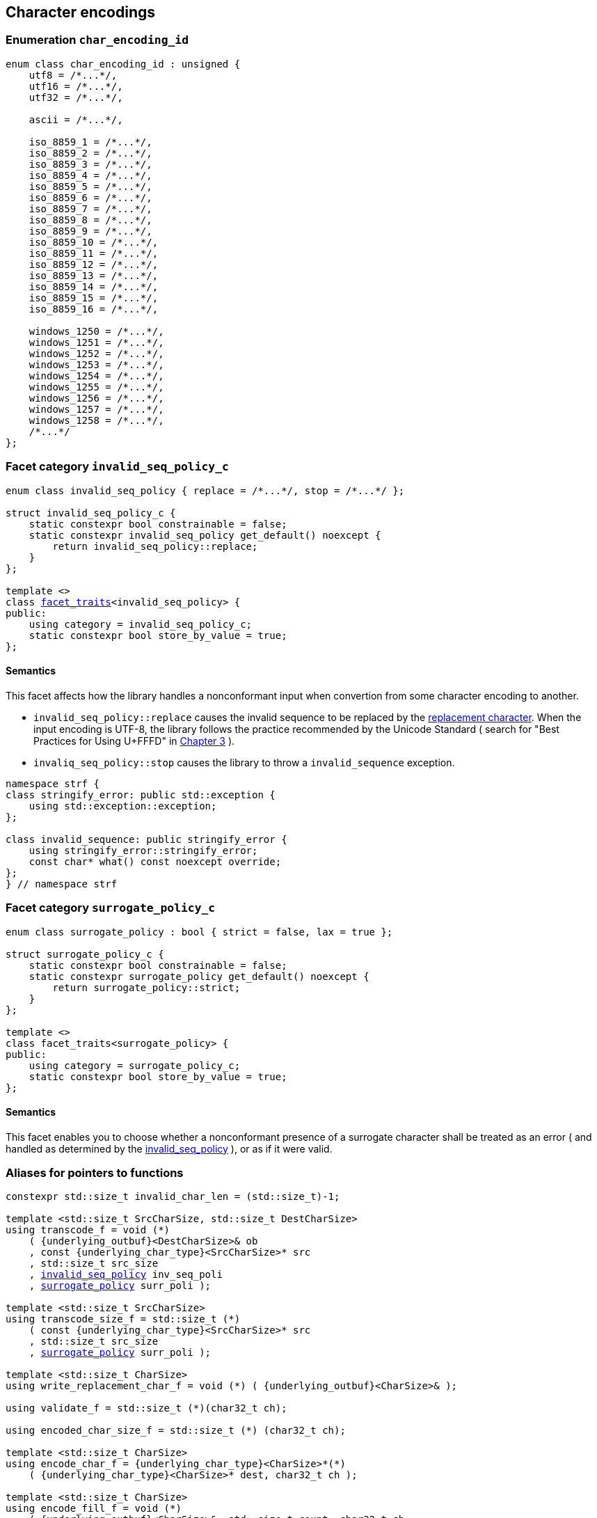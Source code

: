 ////
Distributed under the Boost Software License, Version 1.0.

See accompanying file LICENSE_1_0.txt or copy at
http://www.boost.org/LICENSE_1_0.txt
////

== Character encodings

:invalid_seq_policy: <<invalid_seq_policy,invalid_seq_policy>>
:invalid_seq_policy_c: <<invalid_seq_policy,invalid_seq_policy_c>>
:surrogate_policy: <<surrogate_policy,surrogate_policy>>
:surrogate_policy_c: <<surrogate_policy,surrogate_policy_c>>
:char_encoding_id: <<char_encoding_id,char_encoding_id>>

:invalid_char_len: <<char_encoding_function_pointers,invalid_char_len>>
:transcode_f: <<char_encoding_function_pointers,transcode_f>>
:transcode_size_f: <<char_encoding_function_pointers,transcode_size_f>>
:write_replacement_char_f: <<char_encoding_function_pointers,write_replacement_char_f>>
:validate_f: <<char_encoding_function_pointers,validate_f>>
:encoded_char_size_f: <<char_encoding_function_pointers,encoded_char_size_f>>
:encode_fill_f: <<char_encoding_function_pointers,encode_fill_f>>
:decode_char_f: <<char_encoding_function_pointers,decode_char_f>>
:encode_char_f: <<char_encoding_function_pointers,encode_char_f>>
:encode_fill_f: <<char_encoding_function_pointers,encode_fill_f>>
:codepoints_count_result: <<char_encoding_function_pointers,codepoints_count_result>>
:codepoints_fast_count_f: <<char_encoding_function_pointers,codepoints_fast_count_f>>
:codepoints_robust_count_f: <<char_encoding_function_pointers,codepoints_robust_count_f>>
:decode_char_f: <<char_encoding_function_pointers,decode_char_f>>
:find_transcoder_f: <<char_encoding_function_pointers,find_transcoder_f>>


:static_underlying_transcoder: <<static_underlying_transcoder,static_underlying_transcoder>>
:static_underlying_char_encoding: <<static_underlying_char_encoding,static_underlying_char_encoding>>
:static_char_encoding: <<static_char_encoding,static_char_encoding>>

:dynamic_underlying_transcoder: <<dynamic_underlying_transcoder,dynamic_underlying_transcoder>>
:dynamic_underlying_char_encoding_data: <<dynamic_underlying_char_encoding_data,dynamic_underlying_char_encoding_data>>
:dynamic_underlying_char_encoding: <<dynamic_underlying_char_encoding,dynamic_underlying_char_encoding>>
:dynamic_char_encoding: <<dynamic_char_encoding,dynamic_char_encoding>>

:find_transcoder: <<find_transcoder,find_transcoder>>
:decode_encode: <<decode_encode,decode_encode>>
:decode_encode_size: <<decode_encode_size,decode_encode_size>>

:UnderlyingTranscoder: <<UnderlyingTranscoder,UnderlyingTranscoder>>
:UnderlyingCharEncoding: <<UnderlyingCharEncoding,UnderlyingCharEncoding>>

:char_encoding_c: <<char_encoding_c,char_encoding_c>>

:utf: <<utf,utf>>

=== Enumeration `char_encoding_id` [[char_encoding_id]]

[source,cpp]
----
enum class char_encoding_id : unsigned {
    utf8 = /*...*/,
    utf16 = /*...*/,
    utf32 = /*...*/,

    ascii = /*...*/,

    iso_8859_1 = /*...*/,
    iso_8859_2 = /*...*/,
    iso_8859_3 = /*...*/,
    iso_8859_4 = /*...*/,
    iso_8859_5 = /*...*/,
    iso_8859_6 = /*...*/,
    iso_8859_7 = /*...*/,
    iso_8859_8 = /*...*/,
    iso_8859_9 = /*...*/,
    iso_8859_10 = /*...*/,
    iso_8859_11 = /*...*/,
    iso_8859_12 = /*...*/,
    iso_8859_13 = /*...*/,
    iso_8859_14 = /*...*/,
    iso_8859_15 = /*...*/,
    iso_8859_16 = /*...*/,

    windows_1250 = /*...*/,
    windows_1251 = /*...*/,
    windows_1252 = /*...*/,
    windows_1253 = /*...*/,
    windows_1254 = /*...*/,
    windows_1255 = /*...*/,
    windows_1256 = /*...*/,
    windows_1257 = /*...*/,
    windows_1258 = /*...*/,
    /*...*/
};
----

=== Facet category `invalid_seq_policy_c` [[invalid_seq_policy]]
[source,cpp,subs=normal]
----
enum class invalid_seq_policy { replace = /{asterisk}\...{asterisk}/, stop = /{asterisk}\...{asterisk}/ };

struct invalid_seq_policy_c {
    static constexpr bool constrainable = false;
    static constexpr invalid_seq_policy get_default() noexcept {
        return invalid_seq_policy::replace;
    }
};

template <>
class <<facet_traits,facet_traits>><invalid_seq_policy> {
public:
    using category = invalid_seq_policy_c;
    static constexpr bool store_by_value = true;
};
----
==== Semantics

This facet affects how the library handles a nonconformant input when convertion from some character encoding to another.

* `invalid_seq_policy::replace` causes the invalid sequence to be replaced by the <<UnderlyingCharEncoding_replacement_char, replacement character>>. When the input encoding is UTF-8, the library follows the practice recommended by the Unicode Standard ( search for "Best Practices for Using U+FFFD" in https://www.unicode.org/versions/Unicode10.0.0/ch03.pdf[Chapter 3] ).
* `invaliq_seq_policy::stop` causes the library to throw a `invalid_sequence` exception.

[source,cpp]
----
namespace strf {
class stringify_error: public std::exception {
    using std::exception::exception;
};

class invalid_sequence: public stringify_error {
    using stringify_error::stringify_error;
    const char* what() const noexcept override;
};
} // namespace strf
----

=== Facet category `surrogate_policy_c` [[surrogate_policy]]

[source,cpp,subs=normal]
----
enum class surrogate_policy : bool { strict = false, lax = true };

struct surrogate_policy_c {
    static constexpr bool constrainable = false;
    static constexpr surrogate_policy get_default() noexcept {
        return surrogate_policy::strict;
    }
};

template <>
class facet_traits<surrogate_policy> {
public:
    using category = surrogate_policy_c;
    static constexpr bool store_by_value = true;
};
----
==== Semantics

This facet enables you to choose whether a nonconformant presence of a
surrogate character shall be treated as an error ( and handled as determined
by the {invalid_seq_policy} ), or as if it were valid.

=== Aliases for pointers to functions [[char_encoding_function_pointers]]

[source,cpp,subs=normal]
----
constexpr std::size_t invalid_char_len = (std::size_t)-1;

template <std::size_t SrcCharSize, std::size_t DestCharSize>
using transcode_f = void ({asterisk})
    ( {underlying_outbuf}<DestCharSize>& ob
    , const {underlying_char_type}<SrcCharSize>{asterisk} src
    , std::size_t src_size
    , {invalid_seq_policy} inv_seq_poli
    , {surrogate_policy} surr_poli );

template <std::size_t SrcCharSize>
using transcode_size_f = std::size_t ({asterisk})
    ( const {underlying_char_type}<SrcCharSize>{asterisk} src
    , std::size_t src_size
    , {surrogate_policy} surr_poli );

template <std::size_t CharSize>
using write_replacement_char_f = void ({asterisk}) ( {underlying_outbuf}<CharSize>& );

using validate_f = std::size_t ({asterisk})(char32_t ch);

using encoded_char_size_f = std::size_t ({asterisk}) (char32_t ch);

template <std::size_t CharSize>
using encode_char_f = {underlying_char_type}<CharSize>{asterisk}({asterisk})
    ( {underlying_char_type}<CharSize>{asterisk} dest, char32_t ch );

template <std::size_t CharSize>
using encode_fill_f = void ({asterisk})
    ( {underlying_outbuf}<CharSize>&, std::size_t count, char32_t ch
    , {invalid_seq_policy} inv_seq_poli, {surrogate_policy} surr_poli );

struct codepoints_count_result {
    std::size_t count;
    std::size_t pos;
};

template <std::size_t CharSize>
using codepoints_fast_count_f =
    codepoints_count_result ({asterisk})
    ( const {underlying_char_type}<CharSize>{asterisk} src
    , std::size_t src_size
    , std::size_t max_count );

template <std::size_t CharSize>
using codepoints_robust_count_f =
    codepoints_count_result ({asterisk})
    ( const {underlying_char_type}<CharSize>{asterisk} src
    , std::size_t src_size
    , std::size_t max_count
    , {surrogate_policy} surr_poli );

template <std::size_t CharSize>
using decode_char_f = char32_t ({asterisk}) ( {underlying_char_type}<CharSize> );

template <std::size_t SrcCharSize, std::size_t DestCharSize>
using find_transcoder_f =
    {dynamic_underlying_transcoder}<SrcCharSize, DestCharSize> ({asterisk}) ( {char_encoding_id} );

----

=== Type requirement _UnderlyingTranscoder_ [[UnderlyingTranscoder]]

Given

* `SrcCharSize`, a `constexpr std::size_t` value equal to `1`, `2` or `4`
* `DestCharSize`, a `constexpr std::size_t` value equal to `1`, `2` or `4`
* `SrcCharType`, the type of `{underlying_char_type}<SrcCharSize>`
* `X`, a _UnderlyingTranscoder_ type from `SrcCharSize` to `DestCharSize`
* `x`, an expression of type `X` or `const X`
* `dest`, an lvalue reference of type `{underlying_outbuf}<DestCharSize>`
* `src`, a value of type `const SrcCharType*`
* `src_size`, a value of type `std::size_t` equal to the size of
              the array pointed by `src`
* `inv_seq_poli`, a value of type `{invalid_seq_policy}`
* `surr_poli`, a value of type `{surrogate_policy}`

The following must hold:

* `X` is https://en.cppreference.com/w/cpp/named_req/CopyConstructible[CopyConstructible].
* `X` supports the following syntax and semantics:

====
[source,cpp]
----
x.transcode_size(src, src_size, surr_poli)
----
[horizontal]
Return type:: `std::size_t`
Return value:: The number of character that
  `x.transcode(dest, src, src_size, {invalid_seq_policy}::replace, surr_poli)`
  would write into `dest`, or a value a greater than that if such exact calculation is
  difficult ( but ideally not much greater ).
Precondition:: `x.transcode_func() != nullptr` is `true`
====
[[UnderlyingTranscoder_transcode]]
====
[source,cpp]
----
x.transcode(dest, src, src_size, inv_seq_poli, surr_poli)
----
[horizontal]
Effect:: Converts the content of `src` from one encoding to another
         writing the result to `dest` following the semantics of
         `{invalid_seq_policy}` and `{surrogate_policy}`.
Precondition:: `x.transcode_func() != nullptr` is `true`
Postconditions:: `dest.recycle()` is not called() if
        `dest.size() >= x.transcode_size(src, src_size, surr_poli)` is `true`.
====
[[UnderlyingTranscoder_transcode_size_func]]
====
[source,cpp]
----
x.transcode_size_func()
----
[horizontal]
Return type:: `{transcode_size_f}<SrcCharSize>`
Return value:: A function pointer such that
               `x.transcode_size_func() (src, src_size, surr_poli)` has the same
               effect as `x.transcode_size(src, src_size, surr_poli)`.
====
[[UnderlyingTranscoder_transcode_func]]
====
[source,cpp]
----
x.transcode_func()
----
[horizontal]
Return type:: `{transcode_f}<SrcCharSize, DestCharSize>`
Return value:: A function pointer such that
   `x.transcode_func() (dest, src, src_size, inv_seq_poli, surr_poli)`
   has the same effect as
   `x.transcode(dest, src, src_size, inv_seq_poli, surr_poli)`.
====
'''
[[UnderlyingTranscoder_null]]
====
.Definition
A *null transcoder* is an object of an __UnderlyingTranscoder__
type where the `transcode_func` function returns `nullptr`.
====

NOTE: There are two class templates that satisfy _UnderlyingTranscoder_: `{static_underlying_transcoder}` and `{dynamic_underlying_transcoder}`.

=== Type requirement _UnderlyingCharEncoding_ [[UnderlyingCharEncoding]]

Given

* `CharSize`, a `constexpr std::size_t` value equal to `1`, `2`, or ( UTF-32 only ) `4`
* `char_type`, the type of `{underlying_char_type}<CharSize>&`
* `ptr`, a value of type `char_type{asterisk}`
* `src`, a value of type `const char_type{asterisk}`
* `src_size`, a value of type `std::size_t` equal to the size of
              the array pointed by `src`
* `count`, a value of type `std::size_t`
* `max_count`, a value of type `std::size_t`
* `ch32`, a value of type `char32_t`
* `ch`, a value of type `char_type`
* `ob`, an lvalue reference of type `{underlying_outbuf}<CharSize>`
* `enc_id`, value of type `{char_encoding_id}`
* `X`, a _UnderlyingCharEncoding_ type for value `CharSize`
* `x`, an expression of type `X` or `const X`

`X` must be https://en.cppreference.com/w/cpp/named_req/CopyConstructible[CopyConstructible]
and satisfy the expressions below:

[[UnderlyingCharEncoding_char_size]]
====
[source,cpp]
----
X::char_size
----
::
[horizontal]
Type:: `std::size_t`
Value:: `CharSize`
Note:: It is `constexpr`.
====
[[UnderlyingCharEncoding_id]]
====
[source,cpp]
----
x.id()
----
::
[horizontal]
Return type:: `{char_encoding_id}`
Return value:: The `{char_encoding_id}` that corresponds to this encoding.
====

====
[source,cpp]
----
x.name()
----
::
[horizontal]
Return type:: `const char*`
Return value:: The name of this encoding. Examples: `"UTF-8"`, `"ASCII"`, `"ISO-8859-1"`, `"windows-1252"`.
====

[[UnderlyingCharEncoding_replacement_char]]
====
[source,cpp]
----
x.replacement_char()
----
::
[horizontal]
Return type:: `char32_t`
Return value:: The character used to signalize an error. Usually it is the https://en.wikipedia.org/wiki/Specials_(Unicode_block)#Replacement_character[replacement character &#xFFFD;] if it is supported by this encoding, or the question mark `'?'` otherwise.
====
====
[source,cpp]
----
x.write_replacement_char(ob)
----
::
[horizontal]
Return type:: Writes into `ob` the codepoint returned by `x.replacement_char()` encoded in this encoding.
====
====
[source,cpp]
----
x.replacement_char_size()
----
::
[horizontal]
Return type:: `std::size_t`
Return value:: The number of characters that `x.write_replacement_char(ob)` writes into `ob`.
====
====
[source,cpp]
----
x.encoded_char_size(ch32)
----
::
[horizontal]
Return type:: `std::size_t`
Return value:: The size of the string containing the UTF-32 character `ch32`,
               if `ch32` is supported in this encoding. Otherwise, same as `x.replacement_char_size()` otherwise.
====
====
[source,cpp]
----
x.validate(ch32)
----
::
[horizontal]
Return type:: `std::size_t`
Return value:: The size of the string containing the UTF-32 character `ch32`,
               if `ch32` is supported in this encoding. Otherwise, `(std::size_t)-1`.
====
====
[source,cpp]
----
x.encode_char(ptr, ch32)
----
::
[horizontal]
Effect:: Writes into `ptr` the UTF-32 character `ch32` encoded into this encoding,
         adopting the policy of `{surrogate_policy}::lax`,
         __i.e.__ if `ch32` is a surrogate, treat it as if it were a valid codepoint.
         If this encoding is not able to encode `ch32`,
         then encode instead the return of `x.replacement_char()`.
Return type:: `char_type*`
Return value:: The position just after the last writen character.
====
====
[source,cpp]
----
x.encode_fill(ob, count, ch32, inv_seq_poli, surr_poli)
----
::
[horizontal]
Effect:: Writes `count` times into `ob` the UTF-32 character `ch32` encoded into
         this encoding,  if it is supported. Otherwise, follow the policies of
         `{invalid_seq_policy}` and `{surrogate_policy}` according to the
         values of `inv_seq_poli` and `surr_poli`.
Return type:: `void`
====
[[UnderlyingCharEncoding_codepoints_fast_count]]
====
[source,cpp]
----
x.codepoints_fast_count(src, src_size, max_count)
----
::
[horizontal]
Return type:: `{codepoints_count_result}`
Return value:: `{c, pos}`, where:

* `c` is the number of Unicode code points in `src`,
  if such value is less than `max_count`.
  Otherwise, `c` is equal to `max_count`.
* `pos` is such that the number of codepoints in
  `src` is equal to `c`.

Posconditions::

* `c \<= max_count` is `true`
* `pos \<= src_size` is `true`

Note::
If the input is non-conformant to the corresponding character encoding,
this function may return an incorrect value. For instance, for UTF-8
this function may simply count the bytes that are not continuation bytes.
====
[[UnderlyingCharEncoding_codepoints_robust_count]]
====
[source,cpp]
----
x.codepoints_robust_count(src, src_size, max_count, surr_poli)
----
::
[horizontal]
Effect:: Counts the codepoints until is equal to `max_count`.

Return type:: `{codepoints_count_result}`
Return value:: `{c, pos}`, where:
* `c` is equal to `std::min(max_count, u32len)`, where `u32len` is the
   length of the UTF-32 string that would be generated by converting
   `src` from this encoding to UTF-32,
   <<surrogate_policy, according to `surr_poli`>>
   and assuming `{invalid_seq_policy}::replace`.
* `pos` is such that the value of
  `x.codepoints_robust_count(src, pos, (std::size_t)-1, surr_poli).count`
   is equal to `c`.
Posconditions::
* `c \<= max_count` is `true`
* `pos \<= src_size` is `true`

====
[[CharEncoding_decode_char]]
====
[source,cpp]
----
x.decode_char(ch)
----
::
[horizontal]
Effect:: Decodes `ch` from this encoding to UTF-32
         assuming the policy of `<<surrogate_policy, surrogate_policy::lax>>`.
         If `ch` is an invalid character, return `x.replacement_char()`.
Return type:: `char32_t`
====

====
[source,cpp]
----
x.encode_char_func()
----
::
[horizontal]
Return type:: `{encode_char_f}<CharSize>`
Return value:: A function pointer such that `x.encode_char_func() (ch32)` has
               the same effect as `x.encode_char(ch32)`.
====
====
[source,cpp]
----
x.encode_fill_func()
----
::
[horizontal]
Return type:: `{encode_fill_f}<CharSize>`
Return value:: A function pointer such that
               `x.encode_fill_func() (ob, count, ch32, inv_seq_poli, surr_poli)` has
               the same effect as
               `x.encode_fill(ob, count, ch32, inv_seq_poli, surr_poli)`.

====
====
[source,cpp]
----
x.write_replacement_char_func()
----
::
[horizontal]
Return type:: `{write_replacement_char_f}<CharSize>`
Return value:: A function pointer such that `x.write_replacement_char_func() (ob)`
               has the same effect as `x.write_replacement_char(ob)`
====
[[UnderlyingCharEncoding_from_u32]]
====
[source,cpp]
----
x.from_u32()
----
::
[horizontal]
Return type:: A __{UnderlyingTranscoder}__ from `4` to `CharSize`
Return value:: A transcoder that converts UTF-32 to this encoding.
====
[[UnderlyingCharEncoding_to_u32]]
====
[source,cpp]
----
x.to_u32()
----
::
[horizontal]
Return type:: A __{UnderlyingTranscoder}__ from `CharSize` to `4`
Return value:: A transcoder that converts this encoding to UTF-32.
====
[[UnderlyingCharEncoding_sanitizer]]
====
[source,cpp]
----
x.sanitizer()
----
::
[horizontal]
Return type:: A __{UnderlyingTranscoder}__ from `CharSize` to `CharSize`
Return value:: A transcoder that "converts" this encoding to this encoding,
               __i.e.__ a sanitizer of this encoding.
====
[[UnderlyingCharEncoding_find_transcoder_to]]
====
.( Optional )
[source,cpp]
----
x.find_transcoder_to(std::integral_constant<std::size_t, 1>, enc_id)
----
::
[horizontal]
Return type:: `{dynamic_underlying_transcoder}<CharSize, 1>`
Return value:: A transcoder that converts this encoding to the encoding
               corresponding to `enc_id`, or an
               <<UnderlyingTranscoder_null,null transcoder>>.
====
====
.( Optional )
[source,cpp]
----
x.find_transcoder_to(std::integral_constant<std::size_t, 2>, enc_id)
----
::
[horizontal]
Return type:: `{dynamic_underlying_transcoder}<CharSize, 2>`
Return value:: A transcoder that converts this encoding to the encoding
               corresponding to `enc_id`, or an
               <<UnderlyingTranscoder_null,null transcoder>>.
====
[[UnderlyingCharEncoding_find_transcoder_from]]
====
.( Optional )
[source,cpp]
----
x.find_transcoder_from<ScrCharSize>(std::integral_constant<std::size_t, 1>, enc_id)
----
::
[horizontal]
Return type:: `{dynamic_underlying_transcoder}<1, CharSize>`
Return value:: A transcoder that converts the encoding  corresponding to
               `enc_id` to this encoding, or an
               <<UnderlyingTranscoder_null,null transcoder>>.
====
====
.( Optional )
[source,cpp]
----
x.find_transcoder_from<ScrCharSize>(std::integral_constant<std::size_t, 1>, enc_id)
----
::
[horizontal]
Return type:: `{dynamic_underlying_transcoder}<2, CharSize>`
Return value:: A transcoder that converts the encoding  corresponding to
               `enc_id` to this encoding, or an
               <<UnderlyingTranscoder_null,null transcoder>>.
====
IMPORTANT: You shall not create an _UnderlyingCharEncoding_ type with `CharSize`
           equal to `4`, since this is reserved for UTF-32.
           The library internaly assumes in many occasions that the encoding
           is UTF-32 when `CharSize` is equal to `4`.

NOTE: There are two class templates that satisfy _UnderlyingCharEncoding_: `{static_underlying_transcoder}` and `{dynamic_underlying_char_encoding}`.

=== Class template `static_underlying_transcoder` [[static_underlying_transcoder]]

[source,cpp,subs=normal]
----
template <{char_encoding_id} Src, {char_encoding_id} Dest>
class static_underlying_transcoder;

template <> static_underlying_transcoder
    < {char_encoding_id}::ascii
    , {char_encoding_id}::ascii >;

template <> static_underlying_transcoder
    < {char_encoding_id}::ascii
    , {char_encoding_id}::utf32 >;

template <> static_underlying_transcoder
    < {char_encoding_id}::utf32
    , {char_encoding_id}::ascii>;

template <> static_underlying_transcoder
    < {char_encoding_id}::iso_8859_1
    , {char_encoding_id}::iso_8859_1 >;

template <> static_underlying_transcoder
    < {char_encoding_id}::iso_8859_1
    , {char_encoding_id}::utf32 >;

template <> static_underlying_transcoder
    < {char_encoding_id}::utf32
    , {char_encoding_id}::iso_8859_1 >;

template <> static_underlying_transcoder
    < {char_encoding_id}::iso_8859_3
    , {char_encoding_id}::utf32 >;

template <> static_underlying_transcoder
    < {char_encoding_id}::utf32
    , {char_encoding_id}::iso_8859_3 >;

template <> static_underlying_transcoder
    < {char_encoding_id}::iso_8859_3
    , {char_encoding_id}::iso_8859_3 >;

template <> static_underlying_transcoder
    < {char_encoding_id}::iso_8859_15
    , {char_encoding_id}::iso_8859_15 >;

template <> static_underlying_transcoder
    < {char_encoding_id}::iso_8859_15
    , {char_encoding_id}::utf32 >;

template <> static_underlying_transcoder
    < {char_encoding_id}::utf32
    , {char_encoding_id}::iso_8859_15 >;

template <> static_underlying_transcoder
    < {char_encoding_id}::windows_1252
    , {char_encoding_id}::windows_1252 >;

template <> static_underlying_transcoder
    < {char_encoding_id}::windows_1252
    , {char_encoding_id}::utf32 >;

template <> static_underlying_transcoder
    < {char_encoding_id}::utf32
    , {char_encoding_id}::windows_1252 >;

template <> static_underlying_transcoder
    < {char_encoding_id}::utf8
    , {char_encoding_id}::utf8 >;

template <> static_underlying_transcoder
    < {char_encoding_id}::utf8
    , {char_encoding_id}::utf16 >;

template <> static_underlying_transcoder
    < {char_encoding_id}::utf8
    , {char_encoding_id}::utf32 >;

template <> static_underlying_transcoder
    < {char_encoding_id}::utf16
    , {char_encoding_id}::utf8 >;

template <> static_underlying_transcoder
    < {char_encoding_id}::utf16
    , {char_encoding_id}::utf16 >;

template <> static_underlying_transcoder
    < {char_encoding_id}::utf16
    , {char_encoding_id}::utf32 >;

template <> static_underlying_transcoder
    < {char_encoding_id}::utf32
    , {char_encoding_id}::utf8 >;

template <> static_underlying_transcoder
    < {char_encoding_id}::utf32
    , {char_encoding_id}::utf16 >;

template <> static_underlying_transcoder
    < {char_encoding_id}::utf32
    , {char_encoding_id}::utf32 >;
----
There is no generic implementation of the `static_underlying_transcoder` class template.
Instead, there are only template specializations for some pairs of encodings.
All of them are empty classes, and are __{UnderlyingTranscoder}__, and their
member functions `<<UnderlyingTranscoder_transcode_func, transcode_func>>`
and `<<UnderlyingTranscoder_transcode_size_func,transcode_size_func>>`
never return `nullptr`

=== Class template `static_underlying_char_encoding` [[static_underlying_char_encoding]]

[source,cpp,subs=normal]
----
template <{char_encoding_id}>
class static_underlying_char_encoding;

template <> class static_underlying_char_encoding<{char_encoding_id}::utf8>;
template <> class static_underlying_char_encoding<{char_encoding_id}::utf16>;
template <> class static_underlying_char_encoding<{char_encoding_id}::utf32>;
template <> class static_underlying_char_encoding<{char_encoding_id}::ascii>;
template <> class static_underlying_char_encoding<{char_encoding_id}::iso_8859_1>;
template <> class static_underlying_char_encoding<{char_encoding_id}::iso_8859_3>;
template <> class static_underlying_char_encoding<{char_encoding_id}::iso_8859_15>;
template <> class static_underlying_char_encoding<{char_encoding_id}::windows_1252>;
----

There is no generic implementation of the `static_underlying_char_encoding` class template.
Instead, the library provides template specializations for some encodings.
All of them are empty classes, and are __{UnderlyingCharEncoding}__.

=== Class template `dynamic_underlying_transcoder` [[dynamic_underlying_transcoder]]

[source,cpp,subs=normal]
----
namespace strf {

template <std::size_t SrcCharSize, std::size_t DestCharSize>
class dynamic_underlying_transcoder {
public:
    constexpr dynamic_underlying_transcoder() noexcept;

    constexpr dynamic_underlying_transcoder
        ( const dynamic_underlying_transcoder& other) noexcept = default;

    template <{char_encoding_id} Src, {char_encoding_id} Dest>
    constexpr explicit dynamic_underlying_transcoder
        ( {static_underlying_transcoder}<Src, Dest> st );

    void transcode
        ( {underlying_outbuf}<DestCharSize>& ob
        , const {underlying_char_type}<SrcCharSize>* src
        , std::size_t src_size
        , {invalid_seq_policy} inv_seq_poli
        , {surrogate_policy} surr_poli ) const;

    std::size_t transcode_size
        ( const {underlying_char_type}<SrcCharSize>* src
        , std::size_t src_size
        , {surrogate_policy} surr_poli ) const;

    constexpr {transcode_f}<SrcCharSize, DestCharSize> transcode_func() const noexcept;
    constexpr {transcode_size_f}<SrcCharSize> transcode_size_func() const noexcept;
};

} // namespace strf
----

====
[source,cpp,subs=normal]
----
constexpr dynamic_underlying_transcoder() noexcept;
----
Default constructor
[horizontal]
Postconditions::
* `transcode_func() == nullptr`
* `transcode_size_func() == nullptr`
====

====
[source,cpp,subs=normal]
----
constexpr dynamic_underlying_transcoder
    ( const dynamic_underlying_transcoder& other) noexcept;
----
Trivial copy constructor
[horizontal]
Postconditions::
* `transcode_func() == other.transcode_func()`
* `transcode_size_func() == other.transcode_size_func()`
====

====
[source,cpp,subs=normal]
----
template <{char_encoding_id} Src, {char_encoding_id} Dest>
constexpr explicit dynamic_underlying_transcoder
    ( {static_underlying_transcoder}<Src, Dest> other );
----
[horizontal]
Postconditions::
* `transcode_func() == other.transcode_func()`
* `transcode_size_func() == other.transcode_size_func()`
====

====
[source,cpp,subs=normal]
----
void transcode
    ( {underlying_outbuf}<DestCharSize>& ob
    , const {underlying_char_type}<SrcCharSize>* src
    , std::size_t src_size
    , {invalid_seq_policy} inv_seq_poli
    , {surrogate_policy} surr_poli ) const;
----
Effect: Calls `transcode_func()(ob, src, src_size, inv_seq_poli, surr_poli)`
====
====
[source,cpp,subs=normal]
----
std::size_t transcode_size
    ( const {underlying_char_type}<SrcCharSize>* src
    , std::size_t src_size
    , {surrogate_policy} surr_poli ) const;
----
Effect: Calls `transcode_size_func()(src, src_size, surr_poli)`
====

=== Struct template `dynamic_underlying_char_encoding_data` [[dynamic_underlying_char_encoding_data]]

[source,cpp,subs=normal]
----
template <std::size_t CharSize>
struct dynamic_underlying_char_encoding_data {
    const char* name;
    {char_encoding_id} id;
    char32_t replacement_char;
    std::size_t replacement_char_size;
    {validate_f} validate_func;
    {encoded_char_size_f} encoded_char_size_func;
    {encode_char_f}<CharSize> encode_char_func;
    {encode_fill_f}<CharSize> encode_fill_func;
    {codepoints_fast_count_f}<CharSize> codepoints_fast_count_func;
    {codepoints_robust_count_f}<CharSize> codepoints_robust_count_func;

    {write_replacement_char_f}<CharSize> write_replacement_char_func;
    {decode_char_f}<CharSize> decode_char_func;

    {dynamic_underlying_transcoder}<4, CharSize> from_u32;
    {dynamic_underlying_transcoder}<CharSize, 4> to_u32;
    {dynamic_underlying_transcoder}<CharSize, CharSize> sanitizer;

    {find_transcoder_f}<1, CharSize> transcoder_from_1byte_encoding;
    {find_transcoder_f}<2, CharSize> transcoder_from_2bytes_encoding;

    {find_transcoder_f}<CharSize, 1> transcoder_to_1byte_encoding;
    {find_transcoder_f}<CharSize, 2> transcoder_to_2bytes_encoding;
};
----
=== Class template `dynamic_underlying_char_encoding` [[dynamic_underlying_char_encoding]]
[source,cpp,subs=normal]
----
template <std::size_t CharSize>
class dynamic_underlying_char_encoding {
public:

    static constexpr std::size_t char_size = CharSize;

    dynamic_underlying_char_encoding(const dynamic_underlying_char_encoding& other) = default;

    dynamic_underlying_char_encoding
        ( const {dynamic_underlying_char_encoding_data}<CharSize>& d );

    dynamic_underlying_char_encoding& operator=(const dynamic_underlying_char_encoding& other) noexcept;

    bool operator==(const dynamic_underlying_char_encoding& other) const noexcept;

    bool operator!=(const dynamic_underlying_char_encoding& other) const noexcept;

    void swap(dynamic_underlying_char_encoding& other) noexcept;

    const char* name() const noexcept;

    constexpr {char_encoding_id} id() const noexcept;

    constexpr char32_t replacement_char() const noexcept;

    constexpr std::size_t replacement_char_size() const noexcept;

    constexpr std::size_t validate(char32_t ch) const; // noexcept

    constexpr std::size_t encoded_char_size(char32_t ch) const; // noexcept

    char_type_* encode_char(char_type_* dest, char32_t ch) const; // noexcept

    void encode_fill
        ( {underlying_outbuf}<CharSize>& ob, std::size_t count, char32_t ch
        , {invalid_seq_policy} inv_seq_poli, {surrogate_policy} surr_poli ) const;

    std::size_t codepoints_fast_count
        ( const char_type_* src, std::size_t src_size
        , std::size_t max_count ) const;

    std::size_t codepoints_robust_count
        ( const char_type_* src, std::size_t src_size
        , std::size_t max_count, {surrogate_policy} surr_poli ) const;

    void write_replacement_char({underlying_outbuf}<CharSize>& ob) const;

    char32_t decode_char(char_type_ ch) const;

    {encode_char_f}<char_size> encode_char_func() const noexcept;

    {encode_fill_f}<char_size> encode_fill_func() const noexcept;

    {write_replacement_char_f}<char_size> write_replacement_char_func() const noexcept;

    {dynamic_underlying_transcoder}<4, CharSize> from_u32() const;

    {dynamic_underlying_transcoder}<CharSize, 4> to_u32() const;

    {dynamic_underlying_transcoder}<CharSize, CharSize> sanitizer() const;

    {dynamic_underlying_transcoder}<CharSize, 1> find_transcoder_to
        ( std::integral_constant<std::size_t, 1>, {char_encoding_id} id) const;

    {dynamic_underlying_transcoder}<CharSize, 2> find_transcoder_to
        ( std::integral_constant<std::size_t, 2>, {char_encoding_id} id) const;

    {dynamic_underlying_transcoder}<1, CharSize> find_transcoder_from
        ( std::integral_constant<std::size_t, 1>, {char_encoding_id} id) const;

    {dynamic_underlying_transcoder}<2, CharSize> find_transcoder_from
        ( std::integral_constant<std::size_t, 2>, {char_encoding_id} id) const;

private:

    const {dynamic_underlying_char_encoding_data}* data; // exposition only
};
----

====
[source,cpp,subs=normal]
----
dynamic_underlying_char_encoding(const dynamic_underlying_char_encoding& other);
----
Trivial copy constructor.
[horizontal]
Effect:: `this\->data = other.data`
====
====
[source,cpp,subs=normal]
----
dynamic_underlying_char_encoding
        ( const {dynamic_underlying_char_encoding_data}<CharSize>& d );
----
[horizontal]
Effect:: `this\->data = d`
====
====
[source,cpp,subs=normal]
----
dynamic_underlying_char_encoding& operator=(const dynamic_underlying_char_encoding& other) noexcept
----
[horizontal]
Effect:: `this\->data = other.data`
====
====
[source,cpp,subs=normal]
----
bool operator==(const dynamic_underlying_char_encoding& other) const noexcept;
----
[horizontal]
Return value:: `this\->data == other.data`
====
====
[source,cpp,subs=normal]
----
bool operator!=(const dynamic_underlying_char_encoding& other) const noexcept;
----
[horizontal]
Return value:: `this\->data != other.data`
====
====
[source,cpp,subs=normal]
----
void swap(dynamic_underlying_char_encoding& other) noexcept;
----
[horizontal]
Effect:: Same as `std::swap(this\->data, other.data)`
====
====
[source,cpp,subs=normal]
----
const char* name() const noexcept;
----
[horizontal]
Return value:: `this\->data\->name`
====
====
[source,cpp,subs=normal]
----
constexpr {char_encoding_id} id() const noexcept;
----
[horizontal]
Return value:: `this\->data\->id`
====
====
[source,cpp,subs=normal]
----
constexpr char32_t replacement_char() const noexcept;
----
[horizontal]
Return value:: `this\->data\->replacement_char`
====
====
[source,cpp,subs=normal]
----
constexpr std::size_t replacement_char_size() const noexcept;
----
[horizontal]
Return value:: `this\->data\->replacement_char_size`
====
====
[source,cpp,subs=normal]
----
constexpr std::size_t validate(char32_t ch) const; // noexcept
----
[horizontal]
Effect:: Calls and returns `this\->data\->validate_func(ch)`.
====
====
[source,cpp,subs=normal]
----
constexpr std::size_t encoded_char_size(char32_t ch) const; // noexcept
----
[horizontal]
Effect:: Calls and returns `this\->data\->encoded_char_size_func(ch)`.
====
====
[source,cpp,subs=normal]
----
char_type_* encode_char(char_type_* dest, char32_t ch) const; // noexcept
----
[horizontal]
Effect:: Calls and returns `this\->data\->encoded_char_func(ch)`.
====
====
[source,cpp,subs=normal]
----
void encode_fill
    ( {underlying_outbuf}<CharSize>& ob, std::size_t count, char32_t ch
    , {invalid_seq_policy} inv_seq_poli, {surrogate_policy} surr_poli ) const;
----
[horizontal]
Effect:: Calls and returns
       `this\->data\->encode_fill_func(ob, count, ch, inv_seq_poli, surr_poli)`.
====
====
[source,cpp,subs=normal]
----
std::size_t codepoints_fast_count
    ( const char_type_* src, std::size_t src_size
    , std::size_t max_count ) const;
----
[horizontal]
Effect:: Calls and returns `this\->data\->codepoints_fast_count_func(src, src_size, max_count)`.
====
====
[source,cpp,subs=normal]
----
std::size_t codepoints_robust_count
    ( const char_type_* src, std::size_t src_size
    , std::size_t max_count, {surrogate_policy} surr_poli ) const;
----
[horizontal]
Effect:: Calls and returns
        `this\->data\->codepoints_robust_count_func(src, src_size, max_count, surr_poli)`.
====
====
[source,cpp,subs=normal]
----
void write_replacement_char({underlying_outbuf}<CharSize>& ob) const;
----
[horizontal]
Effect:: Calls `this\->data\->write_replacement_char_func(ob)`.
====
====
[source,cpp,subs=normal]
----
char32_t decode_char(char_type_ ch) const;
----
[horizontal]
Effect:: Calls and returns `this\->data\->decode_char_func(ch)`.
====
====
[source,cpp,subs=normal]
----
{encode_char_f}<char_size> encode_char_func() const noexcept;
----
====
====
[source,cpp,subs=normal]
----
{encode_fill_f}<char_size> encode_fill_func() const noexcept;
----
[horizontal]
Return value:: `this\->data\->encode_fill_func`.
====
====
[source,cpp,subs=normal]
----
{write_replacement_char_f}<char_size> write_replacement_char_func() const noexcept;
----
[horizontal]
Return value:: `this\->data\->write_replacement_char_func`.
====
====
[source,cpp,subs=normal]
----
{dynamic_underlying_transcoder}<4, CharSize> from_u32() const;
----
[horizontal]
Return value:: `this\->data\->from_u32`.
====
====
[source,cpp,subs=normal]
----
{dynamic_underlying_transcoder}<CharSize, 4> to_u32() const;
----
[horizontal]
Return value:: `this\->data\->to_u32`.
====
====
[source,cpp,subs=normal]
----
{dynamic_underlying_transcoder}<CharSize, CharSize> sanitizer() const;
----
[horizontal]
Return value:: `this\->data\->sanitizer`.
====
====
[source,cpp,subs=normal]
----
{dynamic_underlying_transcoder}<CharSize, 1> find_transcoder_to
    ( std::integral_constant<std::size_t, 1>, {char_encoding_id} id) const;
----
[horizontal]
Return value:: `this\->data\->transcoder_to_1byte_char_encoding(id)` if such pointer
to function is not null. Otherwise returns an
<<UnderlyingTranscoder_null,null transcoder>>.
====
====
[source,cpp,subs=normal]
----
{dynamic_underlying_transcoder}<CharSize, 2> find_transcoder_to
    ( std::integral_constant<std::size_t, 2>, {char_encoding_id} id) const;
----
[horizontal]
Return value:: `this\->data\->transcoder_to_2bytes_char_encoding(id)` if such pointer
to function is not null. Otherwise returns an
<<UnderlyingTranscoder_null,null transcoder>>.
====
====
[source,cpp,subs=normal]
----
{dynamic_underlying_transcoder}<1, CharSize> find_transcoder_from
    ( std::integral_constant<std::size_t, 1>, {char_encoding_id} id) const;
----
[horizontal]
Return value:: `this\->data\->transcoder_from_1byte_char_encoding(id)` if such pointer
to function is not null. Otherwise returns an
<<UnderlyingTranscoder_null,null transcoder>>.
====
====
[source,cpp,subs=normal]
----
{dynamic_underlying_transcoder}<2, CharSize> find_transcoder_from
    ( std::integral_constant<std::size_t, 2>, {char_encoding_id} id) const;
----
[horizontal]
Return value:: `this\->data\->transcoder_from_2bytes_char_encoding(id)` if such pointer
to function is not null. Otherwise returns an
<<UnderlyingTranscoder_null,null transcoder>>.
====

=== Function template `find_transcoder` [[find_transcoder]]

[source,cpp,subs=normal]
----
template <typename SrcEncoding, typename DestEncoding>
auto find_transcoder(SrcEncoding src, DestEncoding dest);
----
Requirements:: `SrcEncoding` and `DestEncoding` are __{UnderlyingCharEncoding}__ types.
Return type:: A type that is __{UnderlyingTranscoder}__
//-
Return value::
* Returns the default value of `{static_underlying_transcoder}<SrcID, DestID>`
  if such template instantiation is defined and
  `SrcEncoding` is ( or derives from ) `{static_underlying_char_encoding}<SrcID>` and
  `DestEncoding` is ( or derives from ) `{static_underlying_char_encoding}<DestID>`;
* otherwise, returns `src.<<UnderlyingCharEncoding_sanitizer,sanitizer>>()` if
  `src.<<UnderlyingCharEncoding_id,id>>()` is equal to `dest.<<UnderlyingCharEncoding_id,id>>()`
  and `SrcEncoding::char_size` is equal to `DestEncoding::char_size`;
* otherwise, returns `src.<<UnderlyingCharEncoding_to_u32,to_u32>>()`
  if `DestEncoding::char_size` is equal to `4`;
* otherwise, returns `dest.<<UnderlyingCharEncoding_from_u32,from_u32>>()`
  if `SrcEncoding::char_size` is equal to `4`;
* otherwise, returns
  `src.<<UnderlyingCharEncoding_find_transcoder_to,find_transcoder_to>>(x, dest.id())`
  if such expression
  is well formed and returns a <<UnderlyingTranscoder_null,non null transcoder>>
  , where `x` is the value of
  `std::integral_constant<std::size_t, DestEncoding::char_size>()`;
* otherwise, returns
  `dest.<<UnderlyingCharEncoding_find_transcoder_from,find_transcoder_from>>(x, src.id())`
   if such expression is well formed, where `x` is the value of
   `std::integral_constant<std::size_t, SrcEncoding::char_size>()`;
* otherwise returns a default constructed ( thus null )
  `{dynamic_underlying_transcoder}<SrcEncoding::char_size, DestEncoding::char_size>`.

NOTE: When `find_transcoder` returns an <<UnderlyingTranscoder_null,null transcoder>>
, you still can use `{decode_encode}` and `decode_encode_size`.

=== Function template `decode_encode`  [[decode_encode]]

[source,cpp,subs=normal]
----
namespace strf {

template<std::size_t SrcCharSize, std::size_t DestCharSize>
void decode_encode
    ( {underlying_outbuf}<DestCharSize>& ob
    , {transcode_f}<SrcCharSize, 4> to_u32
    , {transcode_f}<4, DestCharSize> from_u32
    , const {underlying_char_type}<SrcCharSize>* src
    , std::size_t src_size
    , {invalid_seq_policy} inv_seq_poli
    , {surrogate_policy} surr_poli );

} // namespace strf
----

Converts the content in `src` to UTF-32 using `to_u32`,
then writes it into `ob` using `from_u32`.

[horizontal]
Postcondition:: `ob.<<underlying_outbuf_recycle,recycle>>()` is not called if
`ob.<<underlying_outbuf_size,size>>()` is not less then the value returned by
`{decode_encode_size}(to_u32, size_calc_func, src, src_size, inv_seq_poli, surr_poli)`,
where `size_calc_func` is the return value of
`dest_enc.<<UnderlyingCharEncoding_from_u32,from_u32>>().<<UnderlyingTranscoder_transcode_size_func, transcode_size_func>>()`,
where `dest_enc` is the __UnderlyingCharEncoding__ object such that the return value of
`dest_enc.<<UnderlyingCharEncoding_to_u32,to_u32>>().<<UnderlyingTranscoder_transcode_func,transcode_func>>()`
is equal to `to_u32`.

=== Function template `decode_encode_size` [[decode_encode_size]]

[source,cpp,subs=normal]
----
namespace strf {

template<std::size_t SrcCharSize>
std::size_t decode_encode_size
    ( {transcode_f}<SrcCharSize, 4> to_u32
    , {transcode_size_f}<4> size_calc_func
    , const {underlying_char_type}<SrcCharSize>* src
    , std::size_t src_size
    , {invalid_seq_policy} inv_seq_poli
    , {surrogate_policy} surr_poli );

} // namespace strf
----
[horizontal]
Return value::
The return of `size_calc_func` called over the UTF-32 content obtained
by passing `src` to `to_u32`.

=== Facet category template `char_encoding_c` [[char_encoding_c]]

[source,cpp,subs=normal]
----
namespace strf {

template <typename CharT>
struct char_encoding_c {
    static constexpr bool constrainable = false;
    static constexpr {utf}<CharT> get_default() noexcept;
};

} // namespace strf
----

For a type to be a facet of `char_encoding_c<CharT>` it has to
to be _CharEncodingFacet_ of `CharT`

==== Type requirement _CharEncodingFacet_ [[CharEncodingFacet]]

- `CharT`, a character type
- `X`, _CharEncodingFacet_ type of `CharT`

The following must hold:

- `X` is a __{UnderlyingCharEncoding}__ of `sizeof(CharT)`
- `X::category` is a type alias to `char_encoding_c<CharT>`;

NOTE: There are two class templates that satisfy _CharEncodingFacet_: `{static_char_encoding}` and `{dynamic_char_encoding}`.


=== Class template `static_char_encoding` [[static_char_encoding]]

[source,cpp,subs=normal]
----
namespace strf {

template <typename CharT, {char_encoding_id} CSID>
class static_char_encoding: public {static_underlying_char_encoding}<CSID> {
public:
    static_assert(sizeof(CharT) == {static_underlying_char_encoding}<CSID>::<<UnderlyingCharEncoding_char_size,char_size>>);
    using category = {char_encoding_c}<CharT>;
};

} // namespace strf
----

=== Type aliases for encodings [[static_char_encoding_aliases]]

[source,cpp,subs=normal]
----
namespace strf {

template <typename CharT>
using ascii = {static_char_encoding}<CharT, {char_encoding_id}::ascii>;

template <typename CharT>
using iso_8859_1 = {static_char_encoding}<CharT, {char_encoding_id}::iso_8859_1>;

template <typename CharT>
using iso_8859_3 = {static_char_encoding}<CharT, {char_encoding_id}::iso_8859_3>;

template <typename CharT>
using iso_8859_15 = {static_char_encoding}<CharT, {char_encoding_id}::iso_8859_15>;

template <typename CharT>
using windows_1252 = {static_char_encoding}<CharT, {char_encoding_id}::windows_1252>;

template <typename CharT>
using utf = /* see below */;

} // namespace strf
----

[[utf]]
====
[source,cpp]
----
template <typename CharT>
using utf = /* ... */;
----
`utf<CharT>` is an alias to `{static_char_encoding}<CharT, enc_id>`,
where `enc_id` is `char_encoding_id::utf8`, `char_encoding_id::utf16`
or `char_encoding_id::utf32`, depending on the value of `sizeof(CharT)`.
====

=== Class template `dynamic_char_encoding` [[dynamic_char_encoding]]

[source,cpp,subs=normal]
----
namespace strf {

template <typename CharT>
class dynamic_char_encoding: public {dynamic_underlying_char_encoding}<sizeof(CharT)> {
public:
    using category = {char_encoding_c}<CharT>;

    dynamic_char_encoding(const dynamic_char_encoding&) = default;

    explicit dynamic_char_encoding(const {dynamic_underlying_char_encoding}<sizeof(CharT)>&);

    template <{char_encoding_id} EncodingID>
    explicit dynamic_char_encoding({static_char_encoding}<CharT, EncodingID> scs);
};

} // namespace strf
----

====
[source,cpp,subs=normal]
----
dynamic_char_encoding(const dynamic_char_encoding&);
----
Trivial copy constructor
====
====
[source,cpp,subs=normal]
----
explicit dynamic_char_encoding(const {dynamic_underlying_char_encoding}<sizeof(CharT)>& x);
----
[horizontal]
Effect:: Initializes base `{dynamic_underlying_char_encoding}<sizeof(CharT)>` from `x`.
====
====
[source,cpp,subs=normal]
----
template <{char_encoding_id} EncodingID>
explicit dynamic_char_encoding({static_char_encoding}<CharT, EncodingID> enc);
----
[horizontal]
Effect:: Initializes base `{dynamic_underlying_char_encoding}<sizeof(CharT)>`
         with `enc.to_dynamic()`.
====

